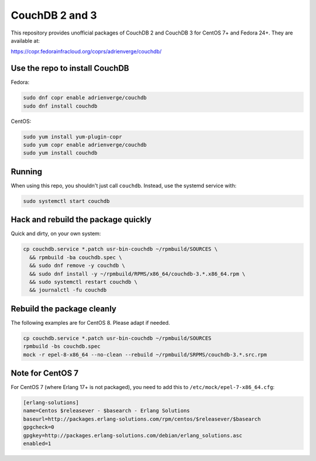 CouchDB 2 and 3
===============

This repository provides unofficial packages of CouchDB 2 and CouchDB 3 for
CentOS 7+ and Fedora 24+. They are available at:

https://copr.fedorainfracloud.org/coprs/adrienverge/couchdb/

Use the repo to install CouchDB
-------------------------------

Fedora:

.. code:: shell

 sudo dnf copr enable adrienverge/couchdb
 sudo dnf install couchdb

CentOS:

.. code:: shell

 sudo yum install yum-plugin-copr
 sudo yum copr enable adrienverge/couchdb
 sudo yum install couchdb

Running
-------

When using this repo, you shouldn't just call ``couchdb``. Instead, use the
systemd service with:

.. code:: shell

 sudo systemctl start couchdb

Hack and rebuild the package quickly
------------------------------------

Quick and dirty, on your own system:

.. code:: shell

 cp couchdb.service *.patch usr-bin-couchdb ~/rpmbuild/SOURCES \
   && rpmbuild -ba couchdb.spec \
   && sudo dnf remove -y couchdb \
   && sudo dnf install -y ~/rpmbuild/RPMS/x86_64/couchdb-3.*.x86_64.rpm \
   && sudo systemctl restart couchdb \
   && journalctl -fu couchdb

Rebuild the package cleanly
---------------------------

The following examples are for CentOS 8. Please adapt if needed.

.. code:: shell

 cp couchdb.service *.patch usr-bin-couchdb ~/rpmbuild/SOURCES
 rpmbuild -bs couchdb.spec
 mock -r epel-8-x86_64 --no-clean --rebuild ~/rpmbuild/SRPMS/couchdb-3.*.src.rpm

Note for CentOS 7
-----------------

For CentOS 7 (where Erlang 17+ is not packaged), you need to add this to
``/etc/mock/epel-7-x86_64.cfg``:

.. code::

 [erlang-solutions]
 name=Centos $releasever - $basearch - Erlang Solutions
 baseurl=http://packages.erlang-solutions.com/rpm/centos/$releasever/$basearch
 gpgcheck=0
 gpgkey=http://packages.erlang-solutions.com/debian/erlang_solutions.asc
 enabled=1
